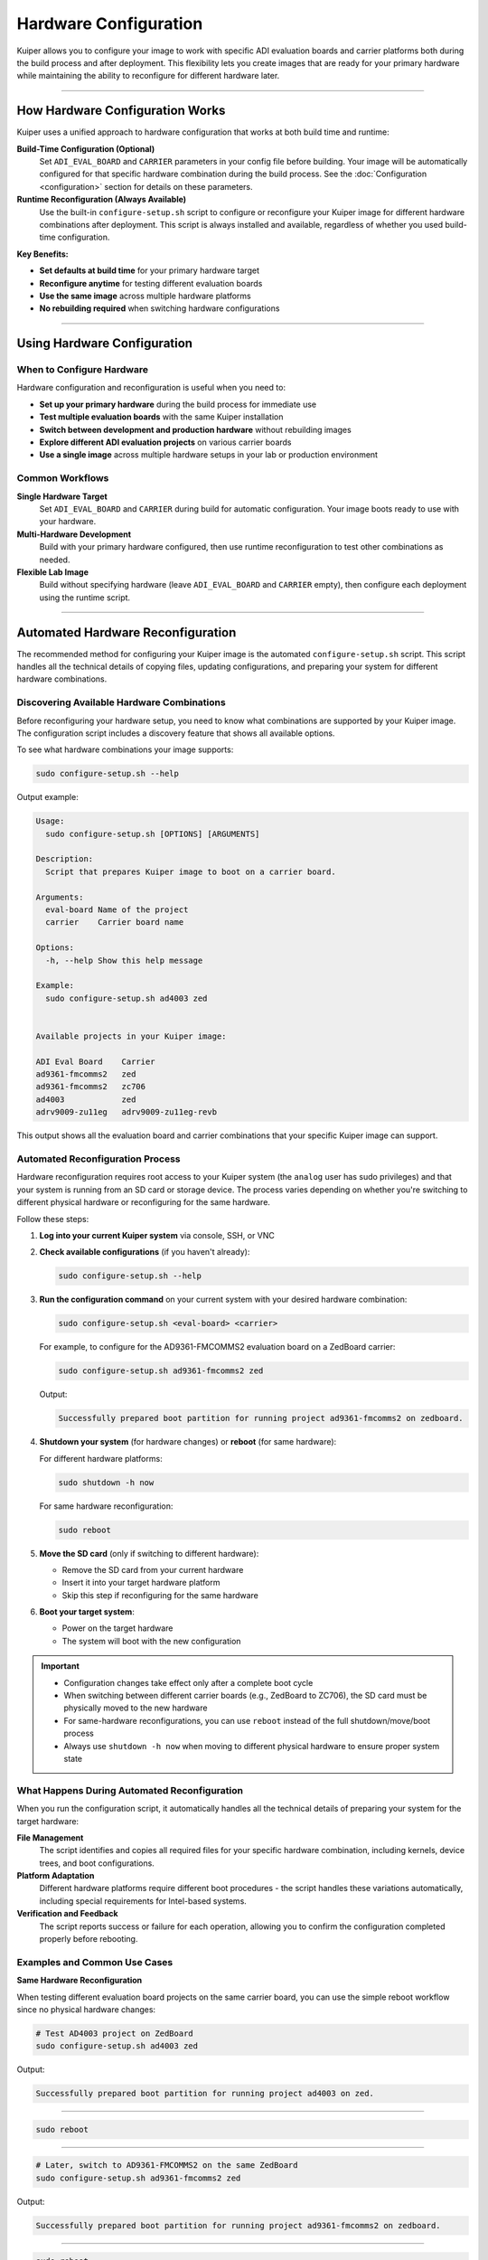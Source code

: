 .. _hardware-configuration:

Hardware Configuration
======================

Kuiper allows you to configure your image to work with specific ADI 
evaluation boards and carrier platforms both during the build process and 
after deployment. This flexibility lets you create images that are ready for 
your primary hardware while maintaining the ability to reconfigure for 
different hardware later.

.. description::

   Configure Kuiper images for different ADI evaluation boards and carrier 
   platforms using build-time configuration and runtime reconfiguration

----

How Hardware Configuration Works
--------------------------------

Kuiper uses a unified approach to hardware configuration that works at both 
build time and runtime:

**Build-Time Configuration (Optional)**
   Set ``ADI_EVAL_BOARD`` and ``CARRIER`` parameters in your config file 
   before building. Your image will be automatically configured for that 
   specific hardware combination during the build process. See the 
   :doc:`Configuration <configuration>` section for details on these 
   parameters.

**Runtime Reconfiguration (Always Available)**
   Use the built-in ``configure-setup.sh`` script to configure or 
   reconfigure your Kuiper image for different hardware combinations after 
   deployment. This script is always installed and available, regardless of 
   whether you used build-time configuration.

**Key Benefits:**

- **Set defaults at build time** for your primary hardware target
- **Reconfigure anytime** for testing different evaluation boards
- **Use the same image** across multiple hardware platforms
- **No rebuilding required** when switching hardware configurations

----

Using Hardware Configuration
----------------------------

When to Configure Hardware
~~~~~~~~~~~~~~~~~~~~~~~~~~

Hardware configuration and reconfiguration is useful when you need to:

- **Set up your primary hardware** during the build process for immediate 
  use
- **Test multiple evaluation boards** with the same Kuiper installation
- **Switch between development and production hardware** without rebuilding 
  images
- **Explore different ADI evaluation projects** on various carrier boards
- **Use a single image** across multiple hardware setups in your lab or 
  production environment

Common Workflows
~~~~~~~~~~~~~~~~

**Single Hardware Target**
   Set ``ADI_EVAL_BOARD`` and ``CARRIER`` during build for automatic 
   configuration. Your image boots ready to use with your hardware.

**Multi-Hardware Development**  
   Build with your primary hardware configured, then use runtime 
   reconfiguration to test other combinations as needed.

**Flexible Lab Image**
   Build without specifying hardware (leave ``ADI_EVAL_BOARD`` and 
   ``CARRIER`` empty), then configure each deployment using the runtime 
   script.

----

Automated Hardware Reconfiguration
----------------------------------

The recommended method for configuring your Kuiper image is the automated 
``configure-setup.sh`` script. This script handles all the technical details 
of copying files, updating configurations, and preparing your system for 
different hardware combinations.

Discovering Available Hardware Combinations
~~~~~~~~~~~~~~~~~~~~~~~~~~~~~~~~~~~~~~~~~~~

Before reconfiguring your hardware setup, you need to know what 
combinations are supported by your Kuiper image. The configuration script 
includes a discovery feature that shows all available options.

To see what hardware combinations your image supports:

.. code-block:: bash

   sudo configure-setup.sh --help

Output example:

.. code-block:: text

   Usage:
     sudo configure-setup.sh [OPTIONS] [ARGUMENTS]

   Description:
     Script that prepares Kuiper image to boot on a carrier board.

   Arguments:
     eval-board	Name of the project
     carrier	Carrier board name

   Options:
     -h, --help	Show this help message

   Example:
     sudo configure-setup.sh ad4003 zed


   Available projects in your Kuiper image:

   ADI Eval Board    Carrier
   ad9361-fmcomms2   zed
   ad9361-fmcomms2   zc706
   ad4003            zed
   adrv9009-zu11eg   adrv9009-zu11eg-revb

This output shows all the evaluation board and carrier combinations that 
your specific Kuiper image can support.

Automated Reconfiguration Process
~~~~~~~~~~~~~~~~~~~~~~~~~~~~~~~~~

Hardware reconfiguration requires root access to your Kuiper system (the 
``analog`` user has sudo privileges) and that your system is running from 
an SD card or storage device. The process varies depending on whether you're 
switching to different physical hardware or reconfiguring for the same 
hardware.

Follow these steps:

#. **Log into your current Kuiper system** via console, SSH, or VNC

#. **Check available configurations** (if you haven't already):

   .. code-block:: bash

      sudo configure-setup.sh --help

#. **Run the configuration command** on your current system with your 
   desired hardware combination:

   .. code-block:: bash

      sudo configure-setup.sh <eval-board> <carrier>

   For example, to configure for the AD9361-FMCOMMS2 evaluation board on a 
   ZedBoard carrier:

   .. code-block:: bash

      sudo configure-setup.sh ad9361-fmcomms2 zed

   Output:

   .. code-block:: text

      Successfully prepared boot partition for running project ad9361-fmcomms2 on zedboard.

#. **Shutdown your system** (for hardware changes) or **reboot** (for same 
   hardware):

   For different hardware platforms:

   .. code-block:: bash

      sudo shutdown -h now

   For same hardware reconfiguration:

   .. code-block:: bash

      sudo reboot

#. **Move the SD card** (only if switching to different hardware):

   * Remove the SD card from your current hardware
   * Insert it into your target hardware platform
   * Skip this step if reconfiguring for the same hardware

#. **Boot your target system**:

   * Power on the target hardware
   * The system will boot with the new configuration

.. important::

   * Configuration changes take effect only after a complete boot cycle
   * When switching between different carrier boards (e.g., ZedBoard to 
     ZC706), the SD card must be physically moved to the new hardware
   * For same-hardware reconfigurations, you can use ``reboot`` instead of 
     the full shutdown/move/boot process
   * Always use ``shutdown -h now`` when moving to different physical 
     hardware to ensure proper system state

What Happens During Automated Reconfiguration
~~~~~~~~~~~~~~~~~~~~~~~~~~~~~~~~~~~~~~~~~~~~~

When you run the configuration script, it automatically handles all the 
technical details of preparing your system for the target hardware:

**File Management**
   The script identifies and copies all required files for your specific 
   hardware combination, including kernels, device trees, and boot 
   configurations.

**Platform Adaptation**
   Different hardware platforms require different boot procedures - the script 
   handles these variations automatically, including special requirements for 
   Intel-based systems.

**Verification and Feedback**
   The script reports success or failure for each operation, allowing you to 
   confirm the configuration completed properly before rebooting.

Examples and Common Use Cases
~~~~~~~~~~~~~~~~~~~~~~~~~~~~~

**Same Hardware Reconfiguration**

When testing different evaluation board projects on the same carrier board, 
you can use the simple reboot workflow since no physical hardware changes:

.. code-block:: bash

   # Test AD4003 project on ZedBoard
   sudo configure-setup.sh ad4003 zed

Output:

.. code-block:: text

   Successfully prepared boot partition for running project ad4003 on zed.

----

.. code-block:: bash

   sudo reboot

----

.. code-block:: bash

   # Later, switch to AD9361-FMCOMMS2 on the same ZedBoard
   sudo configure-setup.sh ad9361-fmcomms2 zed

Output:

.. code-block:: text

   Successfully prepared boot partition for running project ad9361-fmcomms2 on zedboard.

----

.. code-block:: bash

   sudo reboot

**Different Hardware Platforms**

When switching between different carrier boards, follow the complete 
shutdown/move/boot workflow:

.. code-block:: bash

   # Configure for AD9361-FMCOMMS2 on ZedBoard
   sudo configure-setup.sh ad9361-fmcomms2 zed

Output:

.. code-block:: text

   Successfully prepared boot partition for running project ad9361-fmcomms2 on zedboard.

----

.. code-block:: bash

   sudo shutdown -h now

----

After shutdown, remove the SD card from the ZedBoard and insert it into your 
ZC706 carrier board, then power on the ZC706.

----

.. code-block:: bash

   # Later, reconfigure for the same project on ZC706
   sudo configure-setup.sh ad9361-fmcomms2 zc706

Output:

.. code-block:: text

   Successfully prepared boot partition for running project ad9361-fmcomms2 on zc706.

----

.. code-block:: bash

   sudo shutdown -h now

Again, move the SD card from ZC706 to your target hardware and power on.

**Development and Testing Workflow**

A common development workflow combines both scenarios - testing on 
development hardware, then deploying to production hardware:

.. code-block:: bash

   # Development phase: test different projects on ZedBoard
   sudo configure-setup.sh ad9361-fmcomms2 zed
   sudo reboot
   # ... run development tests ...

   sudo configure-setup.sh ad4003 zed
   sudo reboot
   # ... test different evaluation board ...

When ready for production deployment:

.. code-block:: bash

   # Configure for production hardware
   sudo configure-setup.sh ad9361-fmcomms2 zc706
   sudo shutdown -h now

Remove SD card from ZedBoard, insert into ZC706 production hardware, and 
power on.

.. code-block:: bash

   # On production hardware, verify configuration
   sudo configure-setup.sh --help
   # Confirm your project shows in the available list

----

Manual Configuration (Advanced)
-------------------------------

While the automated ``configure-setup.sh`` script handles most configuration 
scenarios, there are situations where manual configuration is necessary or 
preferred. Manual configuration is particularly useful when:

- The automated script fails or reports errors
- You need to perform custom modifications with specific file versions
- Your Kuiper system is not functioning properly and the script is 
  unavailable
- You're working on a host PC to prepare SD cards before deployment
- You need to understand the boot process for development or debugging

The manual process involves the same file operations that the automated 
script performs, but gives you direct control over each step.

Understanding What configure-setup.sh Does
~~~~~~~~~~~~~~~~~~~~~~~~~~~~~~~~~~~~~~~~~~

For manual configuration, it's helpful to understand the technical process 
that the automated script performs:

1. **Project Discovery**: Searches `/boot` for JSON files containing metadata 
   about available hardware combinations, matching your specified evaluation 
   board and carrier.

2. **File Selection**: Extracts file paths from the JSON metadata, identifying 
   which kernel (Image/uImage/zImage), device tree, and boot files are needed 
   for your specific hardware.

3. **Boot Partition Updates**: Copies all required files to `/boot`, 
   including platform-specific files like BOOT.BIN, device trees, and common 
   files like kernel images and U-Boot configurations.

4. **Platform-Specific Operations**: For Intel platforms, creates extlinux 
   directories and writes preloader files to the dedicated bootloader 
   partition (typically `/dev/mmcblk0p3`) using low-level disk operations.

5. **Validation**: Verifies each file operation completed successfully and 
   reports any errors that would prevent proper booting.

Understanding these steps helps when performing manual configuration or 
troubleshooting automated configuration failures.

Platform-Specific Manual Steps
~~~~~~~~~~~~~~~~~~~~~~~~~~~~~~

.. important::

   Manual configuration requires working with the SD card's boot partition. 
   Always ensure the SD card is properly unmounted from your target hardware 
   before modifying files on a host PC.

.. note::

   If the required boot files are missing from your Kuiper image, you can 
   install them using the ADI package repository. See the :doc:`Repositories 
   <repositories>` section for detailed instructions on installing 
   architecture-specific boot packages.

AMD/Xilinx Platforms
+++++++++++++++++++++

**For Zynq projects** (ZedBoard, ZC702, ZC706, etc.), copy these files to 
the root of the BOOT FAT32 partition:

1. `<target>/BOOT.BIN` - First stage bootloader with FPGA bitstream
2. `<target>/<specific_folder>/devicetree.dtb` - Device tree for your 
   specific project
3. `zynq-common/uImage` - Kernel image for Zynq platforms
4. `zynq-common/uEnv.txt` - U-Boot environment configuration

**For ZynqMP projects** (ZCU102, ADRV9009-ZU11EG, etc.), copy these files 
to the root of the BOOT FAT32 partition:

1. `<target>/BOOT.BIN` - First stage bootloader with FPGA bitstream
2. `<target>/<specific_folder>/system.dtb` - Device tree for your specific 
   project
3. `zynqmp-common/Image` - Kernel image for ZynqMP platforms
4. `zynqmp-common/uEnv.txt` - U-Boot environment configuration

**For Versal projects** (VCK190, VPK180, etc.), copy these files to the 
root of the BOOT FAT32 partition:

1. `<target>/BOOT.BIN` - Platform Loader and Manager (PLM) and boot 
   components
2. `<target>/<specific_folder>/system.dtb` - Device tree for your specific 
   project
3. `<target>/boot.scr` - U-Boot script for Versal boot sequence
4. `versal-common/Image` - Kernel image for Versal platforms

Intel/Altera Platforms
+++++++++++++++++++++++

**For Arria10 SoC projects**, copy these files to the root of the BOOT 
FAT32 partition:

1. `<target>/fit_spl_fpga.itb` - FPGA configuration and SPL image
2. `<target>/socfpga_arria10_socdk_sdmmc.dtb` - Device tree
3. `<target>/u-boot.img` - U-Boot proper
4. `socfpga_arria10_common/zImage` - Kernel image
5. Create an `extlinux` folder and copy `socfpga_arria10_common/extlinux.conf` 
   into it

Then write the preloader:

.. code-block:: bash

   # Write preloader to the bootloader partition (replace mmcblkXp3 with your actual device)
   sudo dd if=<target>/fit_spl_fpga.itb of=/dev/mmcblk0p3 oflag=sync status=progress

**For Cyclone5 projects** (DE10-Nano, Cyclone V SoC Kit, etc.), copy these 
files to the root of the BOOT FAT32 partition:

1. `<target>/soc_system.rbf` - FPGA bitstream
2. `<target>/socfpga.dtb` - Device tree
3. `<target>/u-boot.scr` - U-Boot script
4. `<target>/u-boot-with-spl.sfp` - SPL and U-Boot combined
5. `socfpga_cyclone5_common/zImage` - Kernel image
6. Create an `extlinux` folder and copy 
   `socfpga_cyclone5_common/extlinux.conf` into it

Then write the preloader:

.. code-block:: bash

   # Write preloader to bootloader partition (replace mmcblkXp3 with your actual device)
   sudo dd if=<target>/u-boot-with-spl.sfp of=/dev/mmcblk0p3 oflag=sync status=progress

Finding the Correct Partition for Preloader
+++++++++++++++++++++++++++++++++++++++++++

For Intel platforms, you need to write the preloader to the correct 
partition. To identify it:

.. code-block:: bash

   # Find your SD card device
   lsblk

Example output on PC:

.. code-block:: text

   NAME   MAJ:MIN RM  SIZE RO TYPE MOUNTPOINT
   sdb      8:16   1  29.7G  0 disk 
   ├─sdb1   8:17   1   256M  0 part /media/user/BOOT
   ├─sdb2   8:18   1  29.2G  0 part /media/user/rootfs
   └─sdb3   8:19   1     4M  0 part 

In this case, `/dev/sdb3` is the 4MB bootloader partition.

Example output on target board:

.. code-block:: text

   NAME        MAJ:MIN RM  SIZE RO TYPE MOUNTPOINT
   mmcblk0     179:0    0 29.7G  0 disk 
   ├─mmcblk0p1 179:1    0  256M  0 part /mnt/BOOT
   ├─mmcblk0p2 179:2    0 29.2G  0 part 
   └─mmcblk0p3 179:3    0    4M  0 part

In this case, `/dev/mmcblk0p3` is the 4MB bootloader partition.
